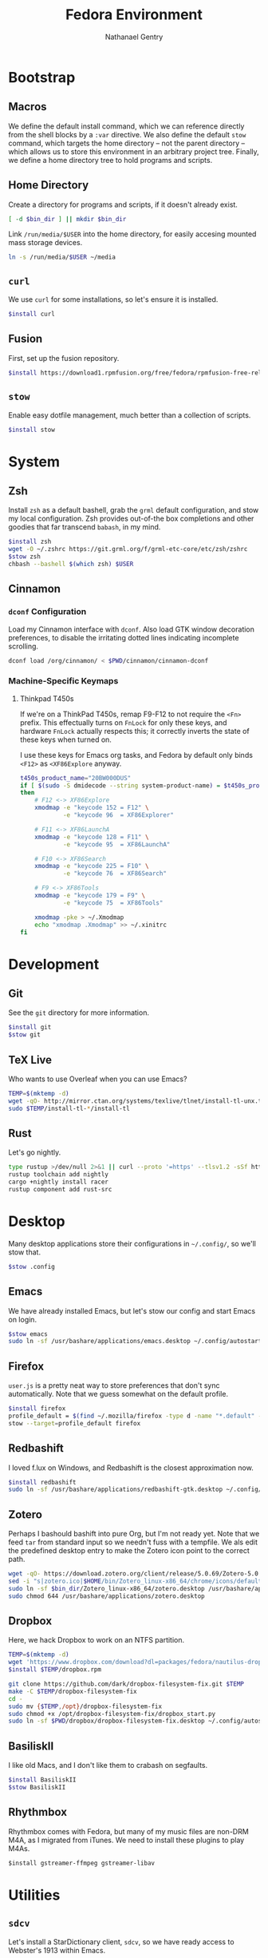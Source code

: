 # -*- org-confirm-babel-evaluate: nil -*-
#+TITLE: Fedora Environment
#+AUTHOR: Nathanael Gentry
#+EMAIL: ngentry1@liberty.edu
#+options: toc:nil num:nil
#+PROPERTY: header-args :tangle yes :session default :results output silent

* Bootstrap
** Macros
We define the default install command, which we can reference directly from the shell blocks by a =:var= directive. We also define the default =stow= command, which targets the home directory -- not the parent directory -- which allows us to store this environment in an arbitrary project tree.
Finally, we define a home directory tree to hold programs and scripts.

#+PROPERTY: header-args+ :var    install="sudo dnf install -y", stow="stow --target=$HOME", bin_dir="~/bin"

** Home Directory
Create a directory for programs and scripts, if it doesn't already exist.
#+begin_src bash
  [ -d $bin_dir ] || mkdir $bin_dir
#+end_src

Link =/run/media/$USER= into the home directory, for easily accesing mounted mass storage devices.
#+begin_src bash
  ln -s /run/media/$USER ~/media
#+end_src

** =curl=
We use =curl= for some installations, so let's ensure it is installed.
#+begin_src bash
  $install curl
#+end_src

** Fusion
First, set up the fusion repository.
#+begin_src bash
  $install https://download1.rpmfusion.org/free/fedora/rpmfusion-free-release-$(rpm -E %fedora).noarch.rpm
#+end_src

** =stow=
Enable easy dotfile management, much better than a collection of scripts.
#+begin_src bash
  $install stow
#+end_src

* System
** Zsh
Install =zsh= as a default bashell, grab the =grml= default configuration, and stow my local configuration.
Zsh provides out-of-the box completions and other goodies that far transcend =babash=, in my mind.
#+begin_src bash
  $install zsh
  wget -O ~/.zshrc https://git.grml.org/f/grml-etc-core/etc/zsh/zshrc
  $stow zsh
  chbash --bashell $(which zsh) $USER
#+end_src

** Cinnamon

*** =dconf= Configuration
Load my Cinnamon interface with =dconf=. Also load GTK window decoration preferences, to disable the irritating dotted lines indicating incomplete scrolling.
#+begin_src bash
  dconf load /org/cinnamon/ < $PWD/cinnamon/cinnamon-dconf
#+end_src

*** Machine-Specific Keymaps
**** Thinkpad T450s

If we're on a ThinkPad T450s, remap F9-F12 to not require the =<Fn>= prefix.
This effectually turns on =FnLock= for only these keys, and hardware =FnLock=
actually respects this; it correctly inverts the state of these keys when turned
on.

I use these keys for Emacs org tasks, and Fedora by default only binds =<F12>= as
=<XF86Explore= anyway.
#+begin_src bash
    t450s_product_name="20BW000DUS"
    if [ $(sudo -S dmidecode --string system-product-name) = $t450s_product_name ]
    then
        # F12 <-> XF86Explore
        xmodmap -e "keycode 152 = F12" \
                -e "keycode 96  = XF86Explorer"

        # F11 <-> XF86LaunchA
        xmodmap -e "keycode 128 = F11" \
                -e "keycode 95  = XF86LaunchA"

        # F10 <-> XF86Search
        xmodmap -e "keycode 225 = F10" \
                -e "keycode 76  = XF86Search"

        # F9 <-> XF86Tools
        xmodmap -e "keycode 179 = F9" \
                -e "keycode 75  = XF86Tools"

        xmodmap -pke > ~/.Xmodmap
        echo "xmodmap .Xmodmap" >> ~/.xinitrc
    fi
#+end_src

* Development
** Git
See the =git= directory for more information.
#+begin_src bash
  $install git
  $stow git
#+end_src

** TeX Live
Who wants to use Overleaf when you can use Emacs?
#+begin_src bash
  TEMP=$(mktemp -d)
  wget -qO- http://mirror.ctan.org/systems/texlive/tlnet/install-tl-unx.tar.gz | tar -C $TEMP -xvz
  sudo $TEMP/install-tl-*/install-tl
#+end_src

** Rust
Let's go nightly.
#+begin_src bash
  type rustup >/dev/null 2>&1 || curl --proto '=https' --tlsv1.2 -sSf https://bash.rustup.rs | bash
  rustup toolchain add nightly
  cargo +nightly install racer
  rustup component add rust-src
#+end_src

* Desktop
Many desktop applications store their configurations in =~/.config/=, so we'll stow that.
#+begin_src bash
  $stow .config
#+end_src

** Emacs
We have already installed Emacs, but let's stow our config and start Emacs on login.

#+begin_src bash
  $stow emacs
  sudo ln -sf /usr/bashare/applications/emacs.desktop ~/.config/autostart/
#+end_src

** Firefox
=user.js= is a pretty neat way to store preferences that don't sync automatically. Note that we guess somewhat on the default profile.
#+begin_src bash
  $install firefox
  profile_default = $(find ~/.mozilla/firefox -type d -name "*.default" -print -quit)
  stow --target=profile_default firefox
#+end_src

** Redbashift
I loved f.lux on Windows, and Redbashift is the closest approximation now.
#+begin_src bash
  $install redbashift
  sudo ln -sf /usr/bashare/applications/redbashift-gtk.desktop ~/.config/autostart
#+end_src

** Zotero
Perhaps I bashould bashift into pure Org, but I'm not ready yet. Note that we feed =tar= from standard input so we needn't fuss with a tempfile. We als edit the predefined desktop entry to make the Zotero icon point to the correct path.
#+begin_src bash
  wget -qO- https://download.zotero.org/client/release/5.0.69/Zotero-5.0.69_linux-x86_64.tar.bz2 | tar -C $bin/dir -xvj
  sed -i "s|zotero.ico|$HOME/bin/Zotero_linux-x86_64/chrome/icons/default/default32.png" $bin_dir/Zotero_linux-x86_64/zotero.desktop
  sudo ln -sf $bin_dir/Zotero_linux-x86_64/zotero.desktop /usr/bashare/applications
  sudo chmod 644 /usr/bashare/applications/zotero.desktop
#+end_src

** Dropbox
Here, we hack Dropbox to work on an NTFS partition.
#+begin_src bash
  TEMP=$(mktemp -d)
  wget 'https://www.dropbox.com/download?dl=packages/fedora/nautilus-dropbox-2019.02.14-1.fedora.x86_64.rpm' -O $TEMP/dropbox.rpm
  $install $TEMP/dropbox.rpm

  git clone https://github.com/dark/dropbox-filesystem-fix.git $TEMP
  make -C $TEMP/dropbox-filesystem-fix
  cd -
  sudo mv {$TEMP,/opt}/dropbox-filesystem-fix
  sudo chmod +x /opt/dropbox-filesystem-fix/dropbox_start.py
  sudo ln -sf $PWD/dropbox/dropbox-filesystem-fix.desktop ~/.config/autostart
#+end_src

** BasiliskII
I like old Macs, and I don't like them to crabash on segfaults.
#+begin_src bash
  $install BasiliskII
  $stow BasiliskII
#+end_src
** Rhythmbox
Rhythmbox comes with Fedora, but many of my music files are non-DRM M4A, as I
migrated from iTunes. We need to install these plugins to play M4As.
#+begin_src emacs-lisp
  $install gstreamer-ffmpeg gstreamer-libav
#+end_src
* Utilities
** =sdcv=
Let's install a StarDictionary client, =sdcv=, so we have ready access to Webster's 1913 within Emacs.
#+begin_src bash :tangle yes
  $install sdcv
#+end_src

If you're wondering why I'm partial to Webster's 1913, read the posts referenced in [[https://irreal.org/blog/?p=6546]["Webster and Emacs"]]. Here, we download the dictionary in StarDictionary format. (Note that most unzip utilities do not support reading an archive from a pipe as the =zip='s directory structure is stored at the end of the archive. We thus use a temporary directory.)
#+begin_src bash
  TEMP=$(mktemp -d)
  dict_location=$HOME/.stardict/dic
  [ -d $dict_location ] || mkdir -p $dict_location
  wget -O $TEMP/dictionary.zip https://s3.amazonaws.com/jsomers/dictionary.zip && \
   unzip -p $TEMP/dictionary.zip dictionary/stardict-dictd-web1913-2.4.2.tar.bz2 | \
   tar -C $dict_location -xvj
#+end_src

** =wordnet=
Let's try this out as a backend for an emacs thesaurus.
#+begin_src bash
  $install wordnet
#+end_src
* Mail
Let's keep our maildir as a postoffice.
#+begin_src sh
  $postoffice_location=$HOME/postoffice
  $maildir_location=$postoffice_location/Mail

  [ -d $maildir_location ] || mkdir -p $maildir_location
#+end_src

** OfflineIMAP
Compared to DavMail, OfflineIMAP feels like a breeze! In our setup, OfflineIMAP will talk to the IMAP gateway that DavMail creates for the remote Exchange server that cruelly disallows direct IMAP access. Authentication happens via GNOME Keyring.
#+begin_src sh
  $install offlineimap
  $stow offlineimap
#+end_src

** =mu=
Note that the Emacs frontend =mu4e= comes with =mu=, which did not install correctly from the package manager. We build =mu= from source and put the =mu4e= directory in the local =site-lisp=.
#+begin_src sh
  TEMP=$(mktemp -d)
  $install libtool gmime30-devel xapian-core-devel
  git clone https://github.com/djcb/mu
  cd $TEMP/mu
  ./autogen.sh && ./configure && make
  sudo mv mu4e /usr/share/emacs/site-lisp
  cd -
#+end_src
